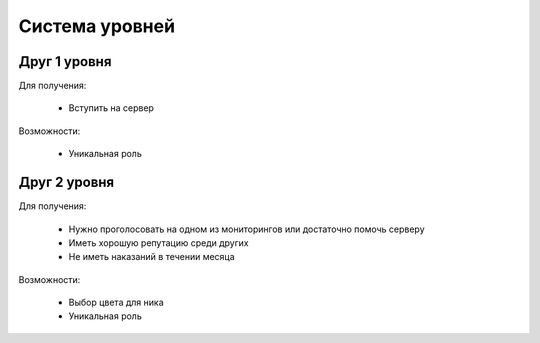 

.. _level-system-label:

Cистема уровней
###############


.. _level1-level-system-label:

Друг 1 уровня
^^^^^^^^^^^^^
Для получения:

    * Вступить на сервер

Возможности:

    * Уникальная роль


.. _level2-level-system-label:

Друг 2 уровня
^^^^^^^^^^^^^
Для получения:

    * Нужно проголосовать на одном из мониторингов или достаточно помочь серверу
    * Иметь хорошую репутацию среди других
    * Не иметь наказаний в течении месяца

Возможности:

    * Выбор цвета для ника
    * Уникальная роль
